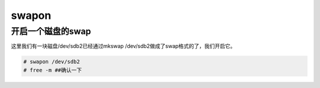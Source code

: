 swapon
#########


开启一个磁盘的swap
========================
这里我们有一块磁盘/dev/sdb2已经通过mkswap /dev/sdb2做成了swap格式的了，我们开启它。

.. code-block:: bash

    # swapon /dev/sdb2
    # free -m ##确认一下
